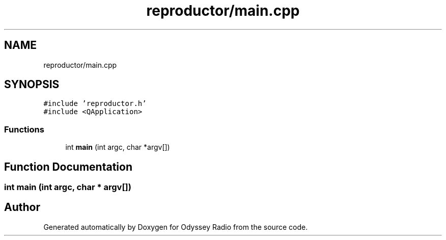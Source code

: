.TH "reproductor/main.cpp" 3 "Fri Oct 30 2020" "Version 1.0" "Odyssey Radio" \" -*- nroff -*-
.ad l
.nh
.SH NAME
reproductor/main.cpp
.SH SYNOPSIS
.br
.PP
\fC#include 'reproductor\&.h'\fP
.br
\fC#include <QApplication>\fP
.br

.SS "Functions"

.in +1c
.ti -1c
.RI "int \fBmain\fP (int argc, char *argv[])"
.br
.in -1c
.SH "Function Documentation"
.PP 
.SS "int main (int argc, char * argv[])"

.SH "Author"
.PP 
Generated automatically by Doxygen for Odyssey Radio from the source code\&.
